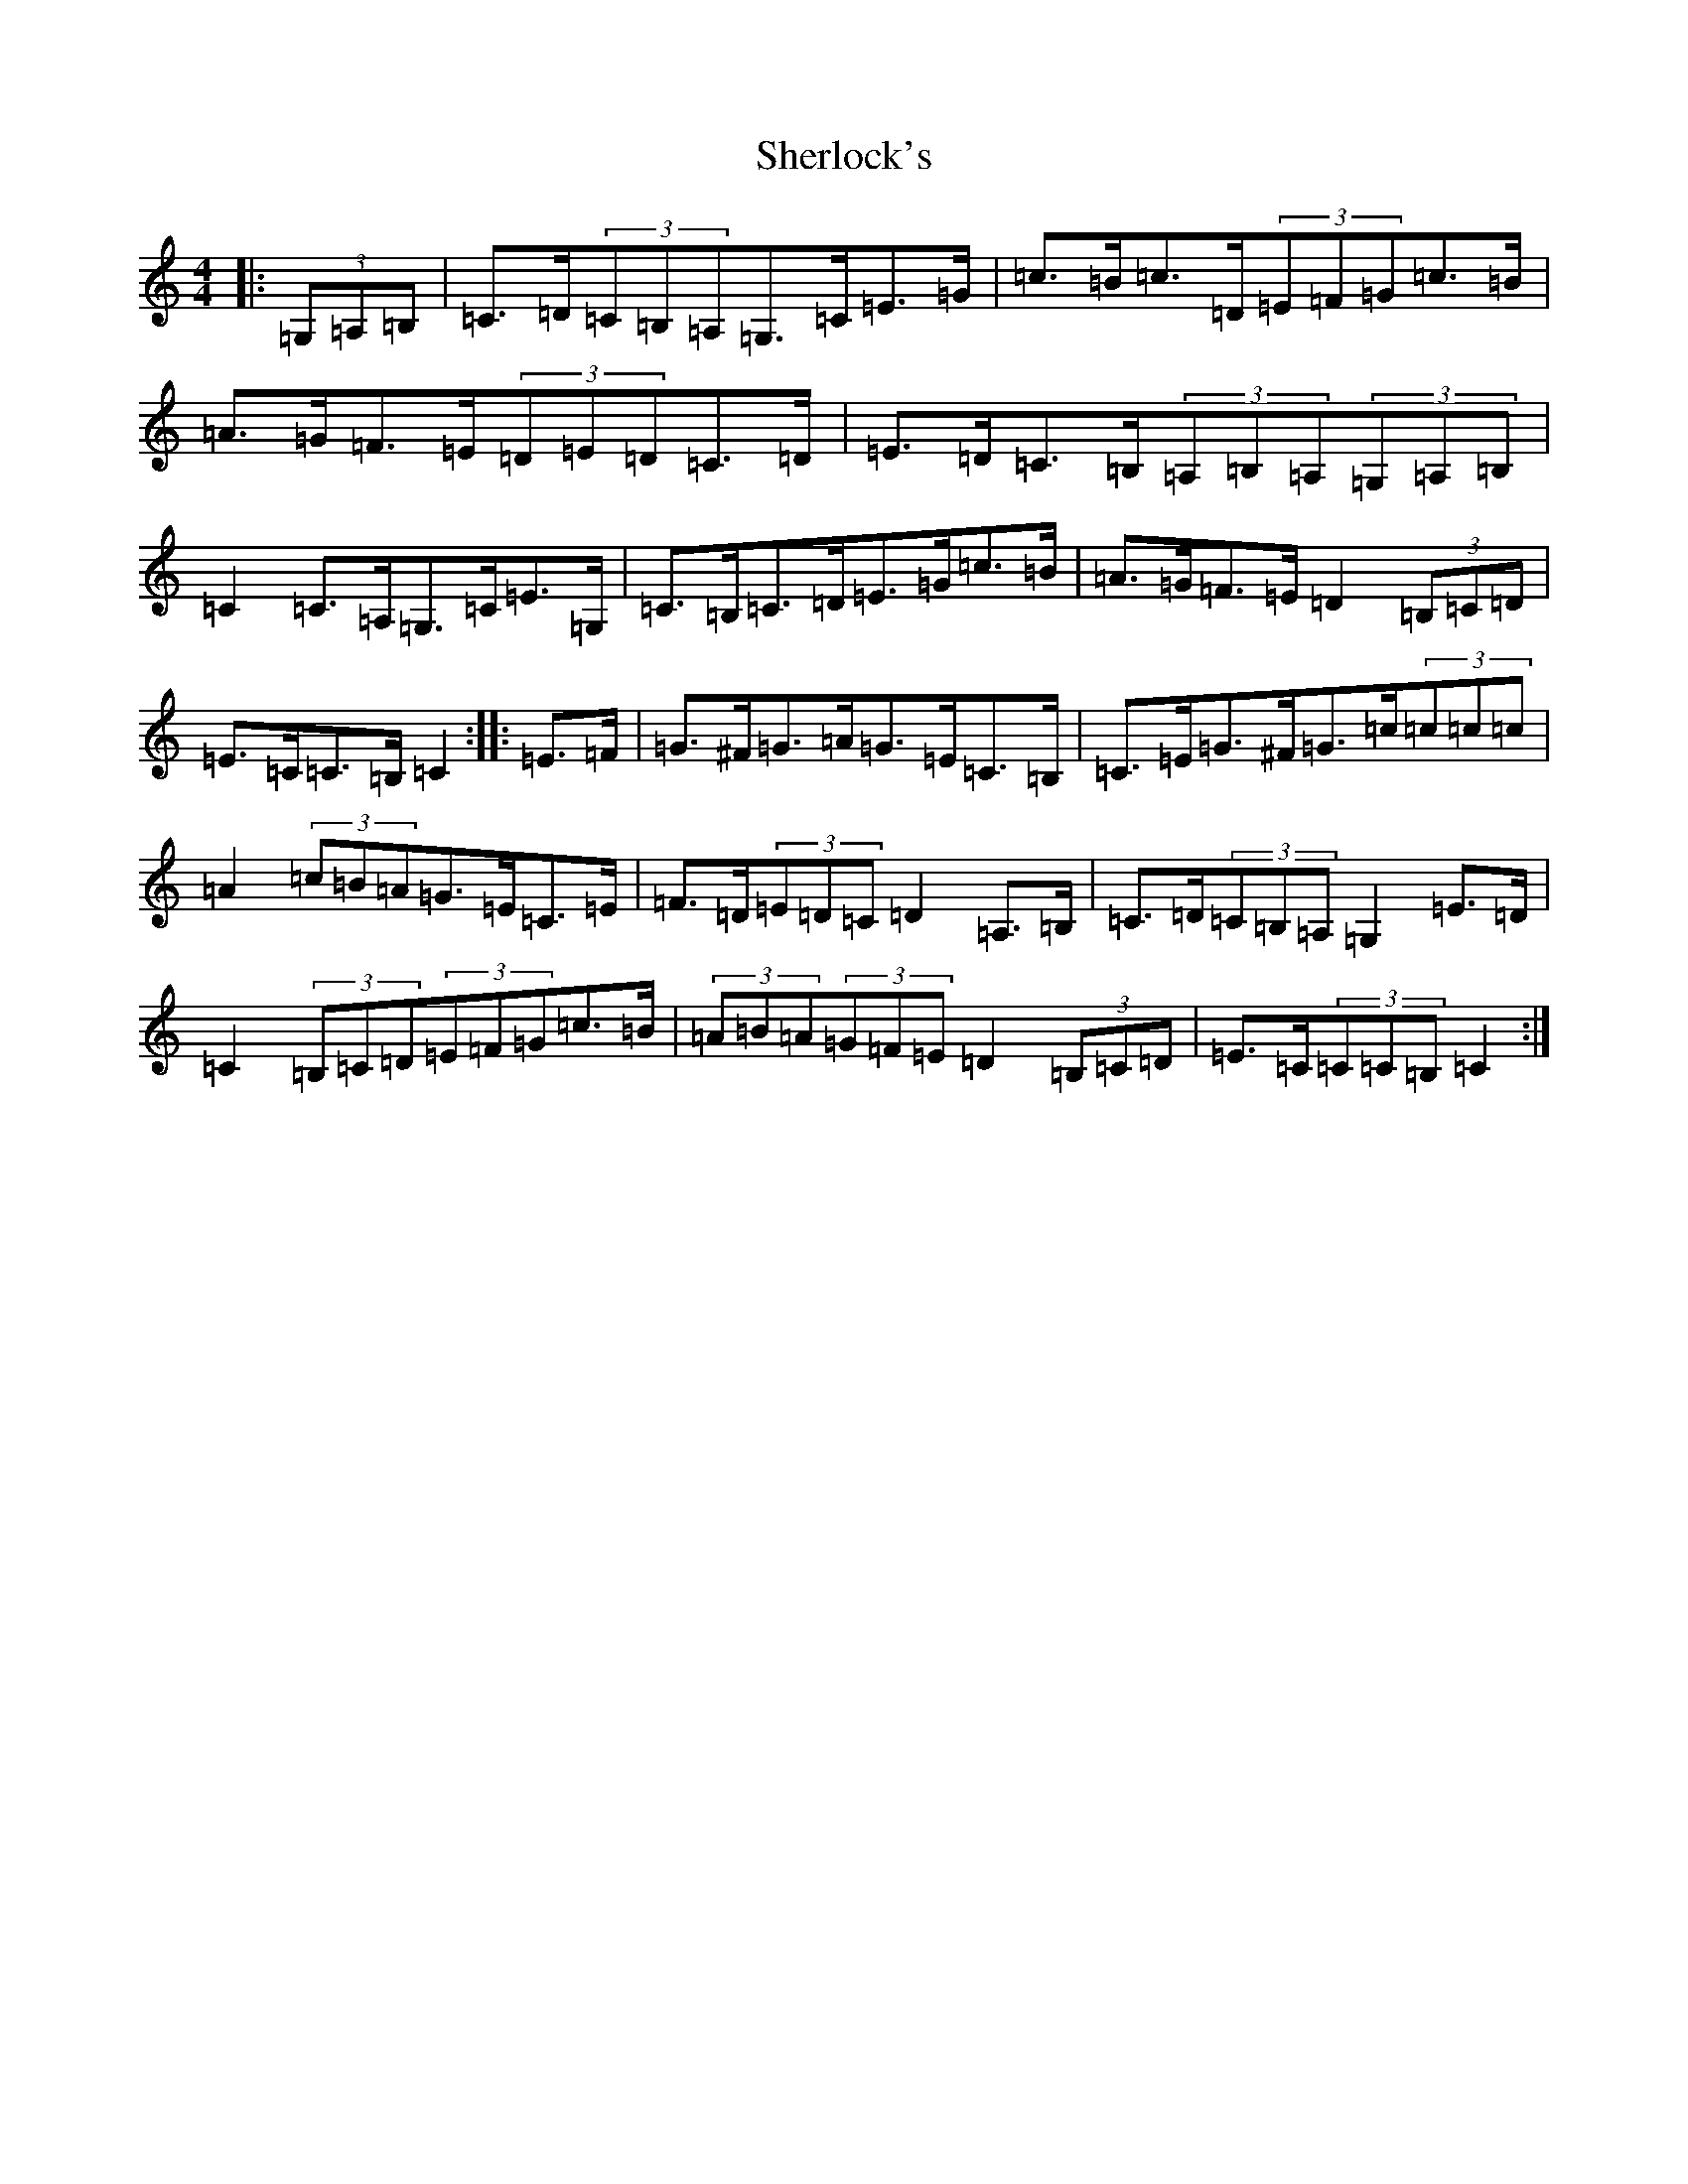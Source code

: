 X: 19312
T: Sherlock's
S: https://thesession.org/tunes/713#setting13785
Z: G Major
R: hornpipe
M: 4/4
L: 1/8
K: C Major
|:(3=G,=A,=B,|=C>=D(3=C=B,=A,=G,>=C=E>=G|=c>=B=c>=D(3=E=F=G=c>=B|=A>=G=F>=E(3=D=E=D=C>=D|=E>=D=C>=B,(3=A,=B,=A,(3=G,=A,=B,|=C2=C>=A,=G,>=C=E>=G,|=C>=B,=C>=D=E>=G=c>=B|=A>=G=F>=E=D2(3=B,=C=D|=E>=C=C>=B,=C2:||:=E>=F|=G>^F=G>=A=G>=E=C>=B,|=C>=E=G>^F=G>=c(3=c=c=c|=A2(3=c=B=A=G>=E=C>=E|=F>=D(3=E=D=C=D2=A,>=B,|=C>=D(3=C=B,=A,=G,2=E>=D|=C2(3=B,=C=D(3=E=F=G=c>=B|(3=A=B=A(3=G=F=E=D2(3=B,=C=D|=E>=C(3=C=C=B,=C2:|